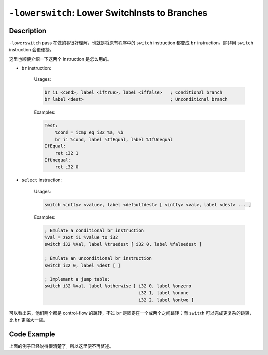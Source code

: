 ``-lowerswitch``: Lower SwitchInsts to Branches
=====

Description
--------

``-lowerswitch`` pass 在做的事很好理解，也就是将原有程序中的 ``switch`` instruction 都变成 ``br`` instruction。除非用 ``switch`` instruction 会更便捷。

这里也顺便介绍一下这两个 instruction 是怎么用的。

- ``br`` instruction:

    Usages:

    .. code-block:: llvm

        br i1 <cond>, label <iftrue>, label <iffalse>   ; Conditional branch
        br label <dest>                                 ; Unconditional branch

    Examples:

    .. code-block:: llvm

        Test:
            %cond = icmp eq i32 %a, %b
            br i1 %cond, label %IfEqual, label %IfUnequal
        IfEqual:
            ret i32 1
        IfUnequal:
            ret i32 0

- ``select`` instruction: 

    Usages:

    .. code-block:: llvm

        switch <intty> <value>, label <defaultdest> [ <intty> <val>, label <dest> ... ]

    Examples:

    .. code-block:: llvm

        ; Emulate a conditional br instruction
        %Val = zext i1 %value to i32
        switch i32 %Val, label %truedest [ i32 0, label %falsedest ]

        ; Emulate an unconditional br instruction
        switch i32 0, label %dest [ ]

        ; Implement a jump table:
        switch i32 %val, label %otherwise [ i32 0, label %onzero
                                            i32 1, label %onone
                                            i32 2, label %ontwo ]

可以看出来，他们两个都是 control-flow 的跳转，不过 ``br`` 是固定在一个或两个之间跳转；而 ``switch`` 可以完成更复杂的跳转，比 ``br`` 更强大一些。

Code Example
--------

上面的例子已经说得很清楚了，所以这里便不再赘述。
